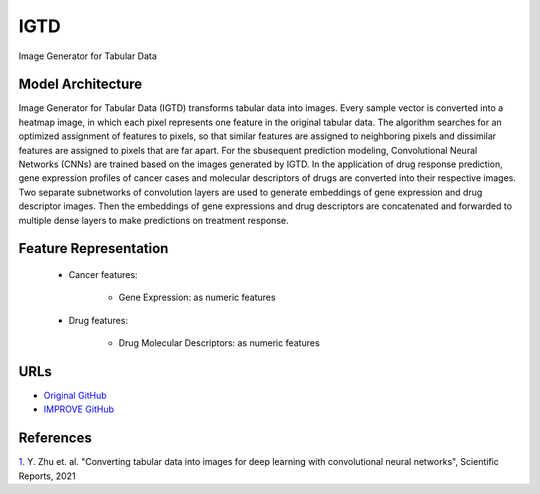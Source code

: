 =================
IGTD
=================
Image Generator for Tabular Data

Model Architecture
--------------------
Image Generator for Tabular Data (IGTD) transforms tabular data into images. Every sample vector is converted into a heatmap image, in which each pixel represents one feature in the original tabular data. The algorithm searches for an optimized assignment of features to pixels, so that similar features are assigned to neighboring pixels and dissimilar features are assigned to pixels that are far apart. For the sbusequent prediction modeling, Convolutional Neural Networks (CNNs) are trained based on the images generated by IGTD. In the application of drug response prediction, gene expression profiles of cancer cases and molecular descriptors of drugs are converted into their respective images. Two separate subnetworks of convolution layers are used to generate embeddings of gene expression and drug descriptor images. Then the embeddings of gene expressions and drug descriptors are concatenated and forwarded to multiple dense layers to make predictions on treatment response.

Feature Representation
--------------------

   * Cancer features: 

      * Gene Expression: as numeric features

   * Drug features: 

       * Drug Molecular Descriptors: as numeric features



URLs
--------------------
- `Original GitHub <https://github.com/JDACS4C-IMPROVE/IGTD>`__
- `IMPROVE GitHub <https://github.com/zhuyitan/IGTD>`__

References
--------------------
`1. <https://www.nature.com/articles/s41598-021-90923-y>`_ Y. Zhu et. al. "Converting tabular data into images for deep learning with convolutional neural networks", Scientific Reports, 2021
